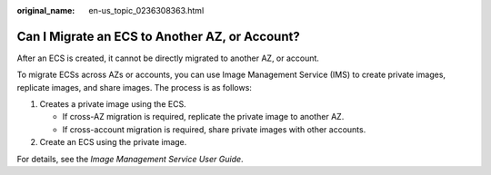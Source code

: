 :original_name: en-us_topic_0236308363.html

.. _en-us_topic_0236308363:

Can I Migrate an ECS to Another AZ, or Account?
===============================================

After an ECS is created, it cannot be directly migrated to another AZ, or account.

To migrate ECSs across AZs or accounts, you can use Image Management Service (IMS) to create private images, replicate images, and share images. The process is as follows:

#. Creates a private image using the ECS.

   -  If cross-AZ migration is required, replicate the private image to another AZ.
   -  If cross-account migration is required, share private images with other accounts.

#. Create an ECS using the private image.

For details, see the *Image Management Service User Guide*.
